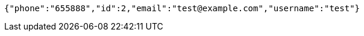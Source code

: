 [source,options="nowrap"]
----
{"phone":"655888","id":2,"email":"test@example.com","username":"test"}
----